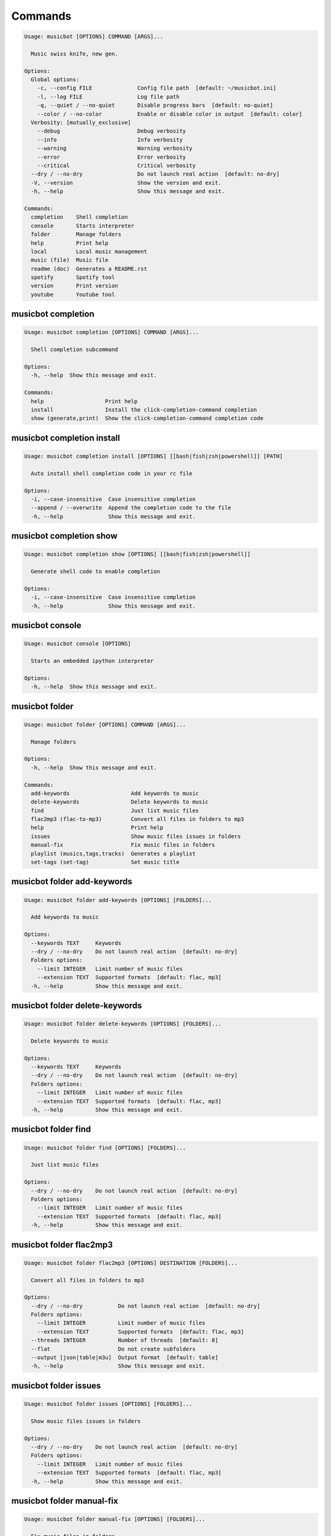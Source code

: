 
Commands
--------
.. code-block::

  Usage: musicbot [OPTIONS] COMMAND [ARGS]...

    Music swiss knife, new gen.

  Options:
    Global options: 
      -c, --config FILE              Config file path  [default: ~/musicbot.ini]
      -l, --log FILE                 Log file path
      -q, --quiet / --no-quiet       Disable progress bars  [default: no-quiet]
      --color / --no-color           Enable or disable color in output  [default: color]
    Verbosity: [mutually_exclusive]
      --debug                        Debug verbosity
      --info                         Info verbosity
      --warning                      Warning verbosity
      --error                        Error verbosity
      --critical                     Critical verbosity
    --dry / --no-dry                 Do not launch real action  [default: no-dry]
    -V, --version                    Show the version and exit.
    -h, --help                       Show this message and exit.

  Commands:
    completion    Shell completion
    console       Starts interpreter
    folder        Manage folders
    help          Print help
    local         Local music management
    music (file)  Music file
    readme (doc)  Generates a README.rst
    spotify       Spotify tool
    version       Print version
    youtube       Youtube tool

musicbot completion
*******************
.. code-block::

  Usage: musicbot completion [OPTIONS] COMMAND [ARGS]...

    Shell completion subcommand

  Options:
    -h, --help  Show this message and exit.

  Commands:
    help                   Print help
    install                Install the click-completion-command completion
    show (generate,print)  Show the click-completion-command completion code

musicbot completion install
***************************
.. code-block::

  Usage: musicbot completion install [OPTIONS] [[bash|fish|zsh|powershell]] [PATH]

    Auto install shell completion code in your rc file

  Options:
    -i, --case-insensitive  Case insensitive completion
    --append / --overwrite  Append the completion code to the file
    -h, --help              Show this message and exit.

musicbot completion show
************************
.. code-block::

  Usage: musicbot completion show [OPTIONS] [[bash|fish|zsh|powershell]]

    Generate shell code to enable completion

  Options:
    -i, --case-insensitive  Case insensitive completion
    -h, --help              Show this message and exit.

musicbot console
****************
.. code-block::

  Usage: musicbot console [OPTIONS]

    Starts an embedded ipython interpreter

  Options:
    -h, --help  Show this message and exit.

musicbot folder
***************
.. code-block::

  Usage: musicbot folder [OPTIONS] COMMAND [ARGS]...

    Manage folders

  Options:
    -h, --help  Show this message and exit.

  Commands:
    add-keywords                   Add keywords to music
    delete-keywords                Delete keywords to music
    find                           Just list music files
    flac2mp3 (flac-to-mp3)         Convert all files in folders to mp3
    help                           Print help
    issues                         Show music files issues in folders
    manual-fix                     Fix music files in folders
    playlist (musics,tags,tracks)  Generates a playlist
    set-tags (set-tag)             Set music title

musicbot folder add-keywords
****************************
.. code-block::

  Usage: musicbot folder add-keywords [OPTIONS] [FOLDERS]...

    Add keywords to music

  Options:
    --keywords TEXT     Keywords
    --dry / --no-dry    Do not launch real action  [default: no-dry]
    Folders options: 
      --limit INTEGER   Limit number of music files
      --extension TEXT  Supported formats  [default: flac, mp3]
    -h, --help          Show this message and exit.

musicbot folder delete-keywords
*******************************
.. code-block::

  Usage: musicbot folder delete-keywords [OPTIONS] [FOLDERS]...

    Delete keywords to music

  Options:
    --keywords TEXT     Keywords
    --dry / --no-dry    Do not launch real action  [default: no-dry]
    Folders options: 
      --limit INTEGER   Limit number of music files
      --extension TEXT  Supported formats  [default: flac, mp3]
    -h, --help          Show this message and exit.

musicbot folder find
********************
.. code-block::

  Usage: musicbot folder find [OPTIONS] [FOLDERS]...

    Just list music files

  Options:
    --dry / --no-dry    Do not launch real action  [default: no-dry]
    Folders options: 
      --limit INTEGER   Limit number of music files
      --extension TEXT  Supported formats  [default: flac, mp3]
    -h, --help          Show this message and exit.

musicbot folder flac2mp3
************************
.. code-block::

  Usage: musicbot folder flac2mp3 [OPTIONS] DESTINATION [FOLDERS]...

    Convert all files in folders to mp3

  Options:
    --dry / --no-dry           Do not launch real action  [default: no-dry]
    Folders options: 
      --limit INTEGER          Limit number of music files
      --extension TEXT         Supported formats  [default: flac, mp3]
    --threads INTEGER          Number of threads  [default: 8]
    --flat                     Do not create subfolders
    --output [json|table|m3u]  Output format  [default: table]
    -h, --help                 Show this message and exit.

musicbot folder issues
**********************
.. code-block::

  Usage: musicbot folder issues [OPTIONS] [FOLDERS]...

    Show music files issues in folders

  Options:
    --dry / --no-dry    Do not launch real action  [default: no-dry]
    Folders options: 
      --limit INTEGER   Limit number of music files
      --extension TEXT  Supported formats  [default: flac, mp3]
    -h, --help          Show this message and exit.

musicbot folder manual-fix
**************************
.. code-block::

  Usage: musicbot folder manual-fix [OPTIONS] [FOLDERS]...

    Fix music files in folders

  Options:
    --dry / --no-dry    Do not launch real action  [default: no-dry]
    Folders options: 
      --limit INTEGER   Limit number of music files
      --extension TEXT  Supported formats  [default: flac, mp3]
    -h, --help          Show this message and exit.

musicbot folder playlist
************************
.. code-block::

  Usage: musicbot folder playlist [OPTIONS] [FOLDERS]...

    Generates a playlist

  Options:
    --dry / --no-dry           Do not launch real action  [default: no-dry]
    Folders options: 
      --limit INTEGER          Limit number of music files
      --extension TEXT         Supported formats  [default: flac, mp3]
    --output [json|table|m3u]  Output format  [default: table]
    -h, --help                 Show this message and exit.

musicbot folder set-tags
************************
.. code-block::

  Usage: musicbot folder set-tags [OPTIONS] [FOLDERS]...

    Set music title

  Options:
    --dry / --no-dry        Do not launch real action  [default: no-dry]
    Folders options: 
      --limit INTEGER       Limit number of music files
      --extension TEXT      Supported formats  [default: flac, mp3]
    Music options: 
      --keywords TEXT       Keywords
      --artist TEXT         Artist
      --album TEXT          Album
      --title TEXT          Title
      --genre TEXT          Genre
      --track TEXT          Track number
      --rating FLOAT RANGE  Rating  [0.0<=x<=5.0]
    -h, --help              Show this message and exit.

musicbot help
*************
.. code-block::

  Usage: musicbot help [OPTIONS]

    Print help

  Options:
    -h, --help  Show this message and exit.

musicbot local
**************
.. code-block::

  Usage: musicbot local [OPTIONS] COMMAND [ARGS]...

    Local music management

  Options:
    -h, --help  Show this message and exit.

  Commands:
    artists                 Artists descriptions
    bests                   Generate bests playlists with some rules
    clean (clean-db,erase)  Clean all musics in DB
    execute (fetch,query)   EdgeDB raw query
    explore                 Explore with GraphiQL
    folders                 List folders and some stats
    graphql                 GraphQL query
    help                    Print help
    player (play)           Music player
    playlist                Generate a new playlist
    scan                    Load musics
    search                  Search musics by full-text search
    soft-clean              Clean entities without musics associated
    sync                    Copy selected musics with filters to destination folder
    watch (watcher)         Watch files changes in folders

musicbot local artists
**********************
.. code-block::

  Usage: musicbot local artists [OPTIONS]

  Options:
    MusicDB options: 
      --dsn TEXT               DSN to MusicBot EdgeDB
      --graphql TEXT           DSN to MusicBot GrapQL
    --output [json|table|m3u]  Output format  [default: table]
    -h, --help                 Show this message and exit.

musicbot local bests
********************
.. code-block::

  Usage: musicbot local bests [OPTIONS] FOLDER

    to-fix: keyword=(tofix|todo|spotify-error)
    no-artist: artist=^$
    no-album: album=^$
    no-title: title=^$
    no-genre: genre=^$
    no-keyword: keyword=^$
    no-rating: max_rating=0.0
    bests-4.0: keyword=^((?!cutoff|bad|demo|intro).)$,min_rating=4.0
    bests-4.5: keyword=^((?!cutoff|bad|demo|intro).)$,min_rating=4.5
    bests-5.0: keyword=^((?!cutoff|bad|demo|intro).)$,min_rating=5.0

  Options:
    Filter options: 
      --prefilter [bests-4.0|bests-4.5|bests-5.0|no-album|no-artist|no-genre|no-keyword|no-rating|no-title|to-fix]
                                                        Music pre filters (repeatable)
      --filter TEXT                                     Music filters (repeatable), fields: genre,keyword,artist,title,album,min_size,max_size
                                                        ,min_length,max_length,min_rating,max_rating,limit
    MusicDB options: 
      --dsn TEXT                                        DSN to MusicBot EdgeDB
      --graphql TEXT                                    DSN to MusicBot GrapQL
    --dry / --no-dry                                    Do not launch real action  [default: no-dry]
    Links options: 
      --kind, --kinds [all|local|local-http|local-ssh|remote|remote-http|remote-ssh]
                                                        Generate musics paths of types  [default: local]
      --relative / --no-relative                        Generate relative links  [default: no-relative]
    Ordering options: [mutually_exclusive]
      --shuffle / --no-shuffle                          Randomize selection  [default: no-shuffle]
      --interleave / --no-interleave                    Interleave tracks by artist  [default: no-interleave]
    Bests options: 
      --min-playlist-size INTEGER                       Minimum size of playlist to write  [default: 1]
    -h, --help                                          Show this message and exit.

musicbot local clean
********************
.. code-block::

  Usage: musicbot local clean [OPTIONS]

    Clean all musics in DB

  Options:
    MusicDB options: 
      --dsn TEXT       DSN to MusicBot EdgeDB
      --graphql TEXT   DSN to MusicBot GrapQL
    -y, --yes          Confirm action
    -h, --help         Show this message and exit.

musicbot local execute
**********************
.. code-block::

  Usage: musicbot local execute [OPTIONS] QUERY

    EdgeDB raw query

  Options:
    MusicDB options: 
      --dsn TEXT       DSN to MusicBot EdgeDB
      --graphql TEXT   DSN to MusicBot GrapQL
    -h, --help         Show this message and exit.

musicbot local explore
**********************
.. code-block::

  Usage: musicbot local explore [OPTIONS]

    Explore with GraphiQL

  Options:
    MusicDB options: 
      --dsn TEXT       DSN to MusicBot EdgeDB
      --graphql TEXT   DSN to MusicBot GrapQL
    -h, --help         Show this message and exit.

musicbot local folders
**********************
.. code-block::

  Usage: musicbot local folders [OPTIONS]

    List folders and some stats

  Options:
    MusicDB options: 
      --dsn TEXT       DSN to MusicBot EdgeDB
      --graphql TEXT   DSN to MusicBot GrapQL
    -h, --help         Show this message and exit.

musicbot local graphql
**********************
.. code-block::

  Usage: musicbot local graphql [OPTIONS] QUERY

    GraphQL query

  Options:
    MusicDB options: 
      --dsn TEXT       DSN to MusicBot EdgeDB
      --graphql TEXT   DSN to MusicBot GrapQL
    -h, --help         Show this message and exit.

musicbot local player
*********************
.. code-block::

  Usage: musicbot local player [OPTIONS]

    to-fix: keyword=(tofix|todo|spotify-error)
    no-artist: artist=^$
    no-album: album=^$
    no-title: title=^$
    no-genre: genre=^$
    no-keyword: keyword=^$
    no-rating: max_rating=0.0
    bests-4.0: keyword=^((?!cutoff|bad|demo|intro).)$,min_rating=4.0
    bests-4.5: keyword=^((?!cutoff|bad|demo|intro).)$,min_rating=4.5
    bests-5.0: keyword=^((?!cutoff|bad|demo|intro).)$,min_rating=5.0

  Options:
    MusicDB options: 
      --dsn TEXT                                        DSN to MusicBot EdgeDB
      --graphql TEXT                                    DSN to MusicBot GrapQL
    Filter options: 
      --prefilter [bests-4.0|bests-4.5|bests-5.0|no-album|no-artist|no-genre|no-keyword|no-rating|no-title|to-fix]
                                                        Music pre filters (repeatable)
      --filter TEXT                                     Music filters (repeatable), fields: genre,keyword,artist,title,album,min_size,max_size
                                                        ,min_length,max_length,min_rating,max_rating,limit
    Links options: 
      --kind, --kinds [all|local|local-http|local-ssh|remote|remote-http|remote-ssh]
                                                        Generate musics paths of types  [default: local]
      --relative / --no-relative                        Generate relative links  [default: no-relative]
    Ordering options: [mutually_exclusive]
      --shuffle / --no-shuffle                          Randomize selection  [default: no-shuffle]
      --interleave / --no-interleave                    Interleave tracks by artist  [default: no-interleave]
    --vlc-params TEXT                                   VLC params  [default: --vout=dummy --aout=pulse]
    -h, --help                                          Show this message and exit.

musicbot local playlist
***********************
.. code-block::

  Usage: musicbot local playlist [OPTIONS] [OUT]

    to-fix: keyword=(tofix|todo|spotify-error)
    no-artist: artist=^$
    no-album: album=^$
    no-title: title=^$
    no-genre: genre=^$
    no-keyword: keyword=^$
    no-rating: max_rating=0.0
    bests-4.0: keyword=^((?!cutoff|bad|demo|intro).)$,min_rating=4.0
    bests-4.5: keyword=^((?!cutoff|bad|demo|intro).)$,min_rating=4.5
    bests-5.0: keyword=^((?!cutoff|bad|demo|intro).)$,min_rating=5.0

  Options:
    MusicDB options: 
      --dsn TEXT                                        DSN to MusicBot EdgeDB
      --graphql TEXT                                    DSN to MusicBot GrapQL
    --output [json|table|m3u]                           Output format  [default: table]
    Filter options: 
      --prefilter [bests-4.0|bests-4.5|bests-5.0|no-album|no-artist|no-genre|no-keyword|no-rating|no-title|to-fix]
                                                        Music pre filters (repeatable)
      --filter TEXT                                     Music filters (repeatable), fields: genre,keyword,artist,title,album,min_size,max_size
                                                        ,min_length,max_length,min_rating,max_rating,limit
    Links options: 
      --kind, --kinds [all|local|local-http|local-ssh|remote|remote-http|remote-ssh]
                                                        Generate musics paths of types  [default: local]
      --relative / --no-relative                        Generate relative links  [default: no-relative]
    Ordering options: [mutually_exclusive]
      --shuffle / --no-shuffle                          Randomize selection  [default: no-shuffle]
      --interleave / --no-interleave                    Interleave tracks by artist  [default: no-interleave]
    -h, --help                                          Show this message and exit.

musicbot local scan
*******************
.. code-block::

  Usage: musicbot local scan [OPTIONS] [FOLDERS]...

    Load musics

  Options:
    --dry / --no-dry           Do not launch real action  [default: no-dry]
    Folders options: 
      --limit INTEGER          Limit number of music files
      --extension TEXT         Supported formats  [default: flac, mp3]
    MusicDB options: 
      --dsn TEXT               DSN to MusicBot EdgeDB
      --graphql TEXT           DSN to MusicBot GrapQL
    -s, --save                 Save to config file
    --output [json|table|m3u]  Output format  [default: table]
    --clean                    Delete musics before
    --coroutines INTEGER       Limit number of coroutines  [default: 64]
    -h, --help                 Show this message and exit.

musicbot local search
*********************
.. code-block::

  Usage: musicbot local search [OPTIONS] PATTERN

    Search musics by full-text search

  Options:
    MusicDB options: 
      --dsn TEXT                                        DSN to MusicBot EdgeDB
      --graphql TEXT                                    DSN to MusicBot GrapQL
    --output [json|table|m3u]                           Output format  [default: table]
    Links options: 
      --kind, --kinds [all|local|local-http|local-ssh|remote|remote-http|remote-ssh]
                                                        Generate musics paths of types  [default: local]
      --relative / --no-relative                        Generate relative links  [default: no-relative]
    Ordering options: [mutually_exclusive]
      --shuffle / --no-shuffle                          Randomize selection  [default: no-shuffle]
      --interleave / --no-interleave                    Interleave tracks by artist  [default: no-interleave]
    -h, --help                                          Show this message and exit.

musicbot local soft-clean
*************************
.. code-block::

  Usage: musicbot local soft-clean [OPTIONS]

    Clean entities without musics associated

  Options:
    MusicDB options: 
      --dsn TEXT       DSN to MusicBot EdgeDB
      --graphql TEXT   DSN to MusicBot GrapQL
    -h, --help         Show this message and exit.

musicbot local sync
*******************
.. code-block::

  Usage: musicbot local sync [OPTIONS] DESTINATION

    to-fix: keyword=(tofix|todo|spotify-error)
    no-artist: artist=^$
    no-album: album=^$
    no-title: title=^$
    no-genre: genre=^$
    no-keyword: keyword=^$
    no-rating: max_rating=0.0
    bests-4.0: keyword=^((?!cutoff|bad|demo|intro).)$,min_rating=4.0
    bests-4.5: keyword=^((?!cutoff|bad|demo|intro).)$,min_rating=4.5
    bests-5.0: keyword=^((?!cutoff|bad|demo|intro).)$,min_rating=5.0

  Options:
    MusicDB options: 
      --dsn TEXT                                        DSN to MusicBot EdgeDB
      --graphql TEXT                                    DSN to MusicBot GrapQL
    -y, --yes                                           Confirm action
    --dry / --no-dry                                    Do not launch real action  [default: no-dry]
    Filter options: 
      --prefilter [bests-4.0|bests-4.5|bests-5.0|no-album|no-artist|no-genre|no-keyword|no-rating|no-title|to-fix]
                                                        Music pre filters (repeatable)
      --filter TEXT                                     Music filters (repeatable), fields: genre,keyword,artist,title,album,min_size,max_size
                                                        ,min_length,max_length,min_rating,max_rating,limit
    --flat                                              Do not create subfolders
    --delete                                            Delete files on destination if not present in library
    -h, --help                                          Show this message and exit.

musicbot local watch
********************
.. code-block::

  Usage: musicbot local watch [OPTIONS] [FOLDERS]...

    Watch files changes in folders

  Options:
    --dry / --no-dry    Do not launch real action  [default: no-dry]
    Folders options: 
      --limit INTEGER   Limit number of music files
      --extension TEXT  Supported formats  [default: flac, mp3]
    MusicDB options: 
      --dsn TEXT        DSN to MusicBot EdgeDB
      --graphql TEXT    DSN to MusicBot GrapQL
    --sleep INTEGER     Clean music every X seconds  [default: 1800]
    --timeout INTEGER   How many seconds until we terminate
    -h, --help          Show this message and exit.

musicbot music
**************
.. code-block::

  Usage: musicbot music [OPTIONS] COMMAND [ARGS]...

    Music file

  Options:
    -h, --help  Show this message and exit.

  Commands:
    add-keywords                                        Add keywords to music
    delete-keywords (delete-keyword,remove-keyword,remove-keywords)
                                                        Delete keywords to music
    fingerprint                                         Print music fingerprint
    flac2mp3 (flac-to-mp3)                              Convert flac music to mp3
    help                                                Print help
    issues                                              Check music consistency
    manual-fix                                          Fix music file
    replace-keyword                                     Replace one keyword in music
    set-tags (set-tag)                                  Set music title
    show                                                Show music
    tags (tag)                                          Print music tags

musicbot music add-keywords
***************************
.. code-block::

  Usage: musicbot music add-keywords [OPTIONS] FOLDER FILE [KEYWORDS]...

    Add keywords to music

  Options:
    --dry / --no-dry  Do not launch real action  [default: no-dry]
    --dry / --no-dry  Do not launch real action  [default: no-dry]
    -h, --help        Show this message and exit.

musicbot music delete-keywords
******************************
.. code-block::

  Usage: musicbot music delete-keywords [OPTIONS] FOLDER FILE [KEYWORDS]...

    Delete keywords to music

  Options:
    --dry / --no-dry  Do not launch real action  [default: no-dry]
    --dry / --no-dry  Do not launch real action  [default: no-dry]
    -h, --help        Show this message and exit.

musicbot music fingerprint
**************************
.. code-block::

  Usage: musicbot music fingerprint [OPTIONS] FOLDER FILE

    Print music fingerprint

  Options:
    --dry / --no-dry         Do not launch real action  [default: no-dry]
    --acoustid-api-key TEXT  AcoustID API Key
    -h, --help               Show this message and exit.

musicbot music flac2mp3
***********************
.. code-block::

  Usage: musicbot music flac2mp3 [OPTIONS] FOLDER FILE DESTINATION

    Convert flac music to mp3

  Options:
    --dry / --no-dry  Do not launch real action  [default: no-dry]
    --dry / --no-dry  Do not launch real action  [default: no-dry]
    -h, --help        Show this message and exit.

musicbot music issues
*********************
.. code-block::

  Usage: musicbot music issues [OPTIONS] FOLDER FILE

    Check music consistency

  Options:
    --dry / --no-dry  Do not launch real action  [default: no-dry]
    -h, --help        Show this message and exit.

musicbot music manual-fix
*************************
.. code-block::

  Usage: musicbot music manual-fix [OPTIONS] FOLDER FILE

    Fix music file

  Options:
    --dry / --no-dry  Do not launch real action  [default: no-dry]
    --dry / --no-dry  Do not launch real action  [default: no-dry]
    -h, --help        Show this message and exit.

musicbot music replace-keyword
******************************
.. code-block::

  Usage: musicbot music replace-keyword [OPTIONS] FOLDER FILE OLD_KEYWORD NEW_KEYWORD

    Replace one keyword in music

  Options:
    --dry / --no-dry  Do not launch real action  [default: no-dry]
    --dry / --no-dry  Do not launch real action  [default: no-dry]
    -h, --help        Show this message and exit.

musicbot music set-tags
***********************
.. code-block::

  Usage: musicbot music set-tags [OPTIONS] [PATHS]...

    Set music title

  Options:
    --dry / --no-dry        Do not launch real action  [default: no-dry]
    Music options: 
      --keywords TEXT       Keywords
      --artist TEXT         Artist
      --album TEXT          Album
      --title TEXT          Title
      --genre TEXT          Genre
      --track TEXT          Track number
      --rating FLOAT RANGE  Rating  [0.0<=x<=5.0]
    -h, --help              Show this message and exit.

musicbot music show
*******************
.. code-block::

  Usage: musicbot music show [OPTIONS] FOLDER FILE

    Show music

  Options:
    --dry / --no-dry  Do not launch real action  [default: no-dry]
    -h, --help        Show this message and exit.

musicbot music tags
*******************
.. code-block::

  Usage: musicbot music tags [OPTIONS] FOLDER FILE

    Print music tags

  Options:
    --dry / --no-dry           Do not launch real action  [default: no-dry]
    --output [json|table|m3u]  Output format  [default: table]
    -h, --help                 Show this message and exit.

musicbot readme
***************
.. code-block::

  Usage: musicbot readme [OPTIONS]

    Generates a complete readme

  Options:
    --output [rst|markdown]  README output format  [default: rst]
    -h, --help               Show this message and exit.

musicbot spotify
****************
.. code-block::

  Usage: musicbot spotify [OPTIONS] COMMAND [ARGS]...

    Spotify tool

  Options:
    -h, --help  Show this message and exit.

  Commands:
    artist-diff       Artists diff between local and spotify
    cached-token      Token informations
    help              Print help
    new-token (auth)  Generate a new token
    playlist          Show playlist
    playlists         List playlists
    refresh-token     Get a new token
    to-download       Show download playlist
    track-diff        Diff between local and spotify
    tracks (liked)    Show liked tracks

musicbot spotify artist-diff
****************************
.. code-block::

  Usage: musicbot spotify artist-diff [OPTIONS]

    Artists diff between local and spotify

  Options:
    Spotify options: 
      --spotify-username TEXT       Spotify username
      --spotify-client-id TEXT      Spotify client ID
      --spotify-client-secret TEXT  Spotify client secret
      --spotify-cache-path FILE     Spotify cache path
      --spotify-scope TEXT          Spotify OAuth scopes, comma separated
      --spotify-redirect-uri TEXT   Spotify redirect URI
      --spotify-token TEXT          Spotify token
    MusicDB options: 
      --dsn TEXT                    DSN to MusicBot EdgeDB
      --graphql TEXT                DSN to MusicBot GrapQL
    -h, --help                      Show this message and exit.

musicbot spotify cached-token
*****************************
.. code-block::

  Usage: musicbot spotify cached-token [OPTIONS]

    Token informations

  Options:
    Spotify options: 
      --spotify-username TEXT       Spotify username
      --spotify-client-id TEXT      Spotify client ID
      --spotify-client-secret TEXT  Spotify client secret
      --spotify-cache-path FILE     Spotify cache path
      --spotify-scope TEXT          Spotify OAuth scopes, comma separated
      --spotify-redirect-uri TEXT   Spotify redirect URI
      --spotify-token TEXT          Spotify token
    --dry / --no-dry                Do not launch real action  [default: no-dry]
    -h, --help                      Show this message and exit.

musicbot spotify new-token
**************************
.. code-block::

  Usage: musicbot spotify new-token [OPTIONS]

    Generate a new token

  Options:
    Spotify options: 
      --spotify-username TEXT       Spotify username
      --spotify-client-id TEXT      Spotify client ID
      --spotify-client-secret TEXT  Spotify client secret
      --spotify-cache-path FILE     Spotify cache path
      --spotify-scope TEXT          Spotify OAuth scopes, comma separated
      --spotify-redirect-uri TEXT   Spotify redirect URI
      --spotify-token TEXT          Spotify token
    --dry / --no-dry                Do not launch real action  [default: no-dry]
    -h, --help                      Show this message and exit.

musicbot spotify playlist
*************************
.. code-block::

  Usage: musicbot spotify playlist [OPTIONS] NAME

    Show playlist

  Options:
    Spotify options: 
      --spotify-username TEXT       Spotify username
      --spotify-client-id TEXT      Spotify client ID
      --spotify-client-secret TEXT  Spotify client secret
      --spotify-cache-path FILE     Spotify cache path
      --spotify-scope TEXT          Spotify OAuth scopes, comma separated
      --spotify-redirect-uri TEXT   Spotify redirect URI
      --spotify-token TEXT          Spotify token
    --output [json|table|m3u]       Output format  [default: table]
    -h, --help                      Show this message and exit.

musicbot spotify playlists
**************************
.. code-block::

  Usage: musicbot spotify playlists [OPTIONS]

    List playlists

  Options:
    Spotify options: 
      --spotify-username TEXT       Spotify username
      --spotify-client-id TEXT      Spotify client ID
      --spotify-client-secret TEXT  Spotify client secret
      --spotify-cache-path FILE     Spotify cache path
      --spotify-scope TEXT          Spotify OAuth scopes, comma separated
      --spotify-redirect-uri TEXT   Spotify redirect URI
      --spotify-token TEXT          Spotify token
    -h, --help                      Show this message and exit.

musicbot spotify refresh-token
******************************
.. code-block::

  Usage: musicbot spotify refresh-token [OPTIONS]

    Get a new token

  Options:
    Spotify options: 
      --spotify-username TEXT       Spotify username
      --spotify-client-id TEXT      Spotify client ID
      --spotify-client-secret TEXT  Spotify client secret
      --spotify-cache-path FILE     Spotify cache path
      --spotify-scope TEXT          Spotify OAuth scopes, comma separated
      --spotify-redirect-uri TEXT   Spotify redirect URI
      --spotify-token TEXT          Spotify token
    -h, --help                      Show this message and exit.

musicbot spotify to-download
****************************
.. code-block::

  Usage: musicbot spotify to-download [OPTIONS]

    Show download playlist

  Options:
    Spotify options: 
      --spotify-username TEXT       Spotify username
      --spotify-client-id TEXT      Spotify client ID
      --spotify-client-secret TEXT  Spotify client secret
      --spotify-cache-path FILE     Spotify cache path
      --spotify-scope TEXT          Spotify OAuth scopes, comma separated
      --spotify-redirect-uri TEXT   Spotify redirect URI
      --spotify-token TEXT          Spotify token
    --output [json|table|m3u]       Output format  [default: table]
    -h, --help                      Show this message and exit.

musicbot spotify track-diff
***************************
.. code-block::

  Usage: musicbot spotify track-diff [OPTIONS]

    Diff between local and spotify

  Options:
    Spotify options: 
      --spotify-username TEXT       Spotify username
      --spotify-client-id TEXT      Spotify client ID
      --spotify-client-secret TEXT  Spotify client secret
      --spotify-cache-path FILE     Spotify cache path
      --spotify-scope TEXT          Spotify OAuth scopes, comma separated
      --spotify-redirect-uri TEXT   Spotify redirect URI
      --spotify-token TEXT          Spotify token
    MusicDB options: 
      --dsn TEXT                    DSN to MusicBot EdgeDB
      --graphql TEXT                DSN to MusicBot GrapQL
    --output [json|table|m3u]       Output format  [default: table]
    --download-playlist             Create the download playlist
    --min-threshold FLOAT RANGE     Minimum distance threshold  [default: 90; 0<=x<=100]
    --max-threshold FLOAT RANGE     Maximum distance threshold  [default: 100; 0<=x<=100]
    -h, --help                      Show this message and exit.

musicbot spotify tracks
***********************
.. code-block::

  Usage: musicbot spotify tracks [OPTIONS]

    Show liked tracks

  Options:
    Spotify options: 
      --spotify-username TEXT       Spotify username
      --spotify-client-id TEXT      Spotify client ID
      --spotify-client-secret TEXT  Spotify client secret
      --spotify-cache-path FILE     Spotify cache path
      --spotify-scope TEXT          Spotify OAuth scopes, comma separated
      --spotify-redirect-uri TEXT   Spotify redirect URI
      --spotify-token TEXT          Spotify token
    --output [json|table|m3u]       Output format  [default: table]
    -h, --help                      Show this message and exit.

musicbot version
****************
.. code-block::

  Usage: musicbot version [OPTIONS]

    Print version, equivalent to -V and --version

  Options:
    -h, --help  Show this message and exit.

musicbot youtube
****************
.. code-block::

  Usage: musicbot youtube [OPTIONS] COMMAND [ARGS]...

    Youtube tool

  Options:
    -h, --help  Show this message and exit.

  Commands:
    download     Download a youtube link with artist and title
    find         Search a youtube link with artist and title
    fingerprint  Fingerprint a youtube video
    help         Print help
    search       Search a youtube link with artist and title

musicbot youtube download
*************************
.. code-block::

  Usage: musicbot youtube download [OPTIONS] ARTIST TITLE

    Download a youtube link with artist and title

  Options:
    --path TEXT
    -h, --help   Show this message and exit.

musicbot youtube find
*********************
.. code-block::

  Usage: musicbot youtube find [OPTIONS] FOLDER FILE

    Search a youtube link with artist and title

  Options:
    --dry / --no-dry         Do not launch real action  [default: no-dry]
    --acoustid-api-key TEXT  AcoustID API Key
    -h, --help               Show this message and exit.

musicbot youtube fingerprint
****************************
.. code-block::

  Usage: musicbot youtube fingerprint [OPTIONS] URL

    Fingerprint a youtube video

  Options:
    --acoustid-api-key TEXT  AcoustID API Key
    -h, --help               Show this message and exit.

musicbot youtube search
***********************
.. code-block::

  Usage: musicbot youtube search [OPTIONS] ARTIST TITLE

    Search a youtube link with artist and title

  Options:
    -h, --help  Show this message and exit.
